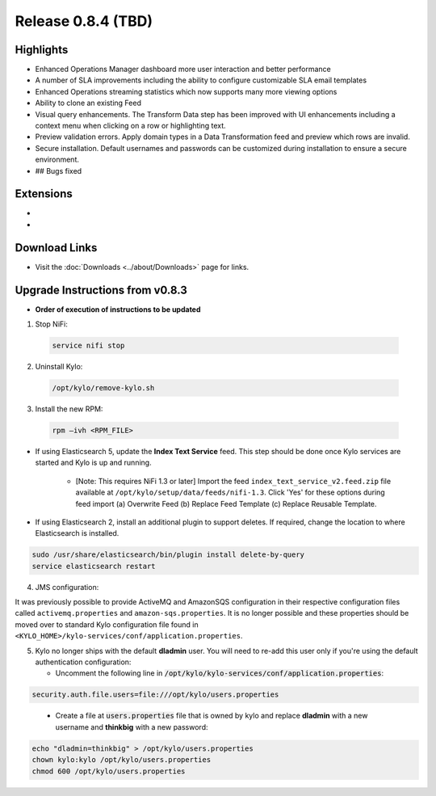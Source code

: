 Release 0.8.4 (TBD)
===================

Highlights
----------
- Enhanced Operations Manager dashboard more user interaction and better performance
- A number of SLA improvements including the ability to configure customizable SLA email templates
- Enhanced Operations streaming statistics which now supports many more viewing options
- Ability to clone an existing Feed
- Visual query enhancements. The Transform Data step has been improved with UI enhancements including a context menu when clicking on a row or highlighting text.
- Preview validation errors. Apply domain types in a Data Transformation feed and preview which rows are invalid.
- Secure installation. Default usernames and passwords can be customized during installation to ensure a secure environment.
- ## Bugs fixed

Extensions
----------
-
-

Download Links
--------------
- Visit the :doc:`Downloads <../about/Downloads>` page for links.


Upgrade Instructions from v0.8.3
--------------------------------
- **Order of execution of instructions to be updated**

1. Stop NiFi:

 .. code-block:: shell

   service nifi stop

 ..

2. Uninstall Kylo:

 .. code-block:: shell

   /opt/kylo/remove-kylo.sh

 ..

3. Install the new RPM:

 .. code-block:: shell

     rpm –ivh <RPM_FILE>

 ..

- If using Elasticsearch 5, update the **Index Text Service** feed. This step should be done once Kylo services are started and Kylo is up and running.

    - [Note: This requires NiFi 1.3 or later] Import the feed ``index_text_service_v2.feed.zip`` file available at ``/opt/kylo/setup/data/feeds/nifi-1.3``. Click 'Yes' for these options during feed import (a) Overwrite Feed (b) Replace Feed Template (c) Replace Reusable Template.

- If using Elasticsearch 2, install an additional plugin to support deletes. If required, change the location to where Elasticsearch is installed.

.. code-block:: shell

     sudo /usr/share/elasticsearch/bin/plugin install delete-by-query
     service elasticsearch restart

..


4. JMS configuration:

It was previously possible to provide ActiveMQ and AmazonSQS configuration in their respective configuration files called ``activemq.properties`` and ``amazon-sqs.properties``.
It is no longer possible and these properties should be moved over to standard Kylo configuration file found in ``<KYLO_HOME>/kylo-services/conf/application.properties``.

5. Kylo no longer ships with the default **dladmin** user. You will need to re-add this user only if you're using the default authentication configuration:

   - Uncomment the following line in :code:`/opt/kylo/kylo-services/conf/application.properties`:

.. code-block:: properties

    security.auth.file.users=file:///opt/kylo/users.properties

..

   - Create a file at :code:`users.properties` file that is owned by kylo and replace **dladmin** with a new username and **thinkbig** with a new password:

.. code-block:: shell

    echo "dladmin=thinkbig" > /opt/kylo/users.properties
    chown kylo:kylo /opt/kylo/users.properties
    chmod 600 /opt/kylo/users.properties

